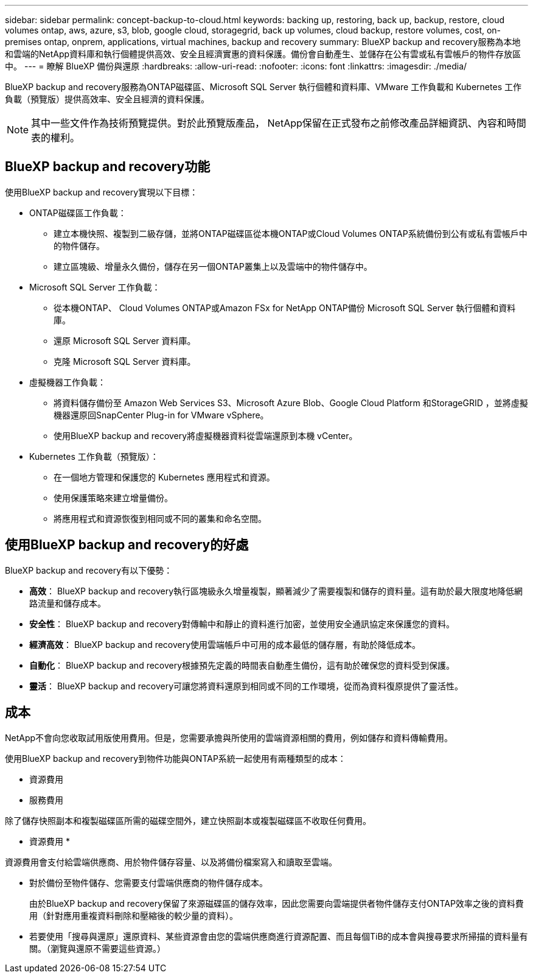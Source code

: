 ---
sidebar: sidebar 
permalink: concept-backup-to-cloud.html 
keywords: backing up, restoring, back up, backup, restore, cloud volumes ontap, aws, azure, s3, blob, google cloud, storagegrid, back up volumes, cloud backup, restore volumes, cost, on-premises ontap, onprem, applications, virtual machines, backup and recovery 
summary: BlueXP backup and recovery服務為本地和雲端的NetApp資料庫和執行個體提供高效、安全且經濟實惠的資料保護。備份會自動產生、並儲存在公有雲或私有雲帳戶的物件存放區中。 
---
= 瞭解 BlueXP 備份與還原
:hardbreaks:
:allow-uri-read: 
:nofooter: 
:icons: font
:linkattrs: 
:imagesdir: ./media/


[role="lead"]
BlueXP backup and recovery服務為ONTAP磁碟區、Microsoft SQL Server 執行個體和資料庫、VMware 工作負載和 Kubernetes 工作負載（預覽版）提供高效率、安全且經濟的資料保護。


NOTE: 其中一些文件作為技術預覽提供。對於此預覽版產品， NetApp保留在正式發布之前修改產品詳細資訊、內容和時間表的權利。



== BlueXP backup and recovery功能

使用BlueXP backup and recovery實現以下目標：

* ONTAP磁碟區工作負載：
+
** 建立本機快照、複製到二級存儲，並將ONTAP磁碟區從本機ONTAP或Cloud Volumes ONTAP系統備份到公有或私有雲帳戶中的物件儲存。
** 建立區塊級、增量永久備份，儲存在另一個ONTAP叢集上以及雲端中的物件儲存中。


* Microsoft SQL Server 工作負載：
+
** 從本機ONTAP、 Cloud Volumes ONTAP或Amazon FSx for NetApp ONTAP備份 Microsoft SQL Server 執行個體和資料庫。
** 還原 Microsoft SQL Server 資料庫。
** 克隆 Microsoft SQL Server 資料庫。


* 虛擬機器工作負載：
+
** 將資料儲存備份至 Amazon Web Services S3、Microsoft Azure Blob、Google Cloud Platform 和StorageGRID ，並將虛擬機器還原回SnapCenter Plug-in for VMware vSphere。
** 使用BlueXP backup and recovery將虛擬機器資料從雲端還原到本機 vCenter。


* Kubernetes 工作負載（預覽版）：
+
** 在一個地方管理和保護您的 Kubernetes 應用程式和資源。
** 使用保護策略來建立增量備份。
** 將應用程式和資源恢復到相同或不同的叢集和命名空間。






== 使用BlueXP backup and recovery的好處

BlueXP backup and recovery有以下優勢：

* **高效**： BlueXP backup and recovery執行區塊級永久增量複製，顯著減少了需要複製和儲存的資料量。這有助於最大限度地降低網路流量和儲存成本。
* **安全性**： BlueXP backup and recovery對傳輸中和靜止的資料進行加密，並使用安全通訊協定來保護您的資料。
* **經濟高效**： BlueXP backup and recovery使用雲端帳戶中可用的成本最低的儲存層，有助於降低成本。
* **自動化**： BlueXP backup and recovery根據預先定義的時間表自動產生備份，這有助於確保您的資料受到保護。
* **靈活**： BlueXP backup and recovery可讓您將資料還原到相同或不同的工作環境，從而為資料復原提供了靈活性。




== 成本

NetApp不會向您收取試用版使用費用。但是，您需要承擔與所使用的雲端資源相關的費用，例如儲存和資料傳輸費用。

使用BlueXP backup and recovery到物件功能與ONTAP系統一起使用有兩種類型的成本：

* 資源費用
* 服務費用


除了儲存快照副本和複製磁碟區所需的磁碟空間外，建立快照副本或複製磁碟區不收取任何費用。

* 資源費用 *

資源費用會支付給雲端供應商、用於物件儲存容量、以及將備份檔案寫入和讀取至雲端。

* 對於備份至物件儲存、您需要支付雲端供應商的物件儲存成本。
+
由於BlueXP backup and recovery保留了來源磁碟區的儲存效率，因此您需要向雲端提供者物件儲存支付ONTAP效率之後的資料費用（針對應用重複資料刪除和壓縮後的較少量的資料）。

* 若要使用「搜尋與還原」還原資料、某些資源會由您的雲端供應商進行資源配置、而且每個TiB的成本會與搜尋要求所掃描的資料量有關。（瀏覽與還原不需要這些資源。）
+
ifdef::aws[]

+
** 在AWS中、 https://aws.amazon.com/athena/faqs/["Amazon Athena"^] 和 https://aws.amazon.com/glue/faqs/["AWS黏著劑"^] 資源部署在新的S3儲存區。
+
endif::aws[]



+
ifdef::azure[]

+
** 在Azure中 https://azure.microsoft.com/en-us/services/synapse-analytics/?&ef_id=EAIaIQobChMI46_bxcWZ-QIVjtiGCh2CfwCsEAAYASAAEgKwjvD_BwE:G:s&OCID=AIDcmm5edswduu_SEM_EAIaIQobChMI46_bxcWZ-QIVjtiGCh2CfwCsEAAYASAAEgKwjvD_BwE:G:s&gclid=EAIaIQobChMI46_bxcWZ-QIVjtiGCh2CfwCsEAAYASAAEgKwjvD_BwE["Azure Synapse工作區"^] 和 https://azure.microsoft.com/en-us/services/storage/data-lake-storage/?&ef_id=EAIaIQobChMIuYz0qsaZ-QIVUDizAB1EmACvEAAYASAAEgJH5fD_BwE:G:s&OCID=AIDcmm5edswduu_SEM_EAIaIQobChMIuYz0qsaZ-QIVUDizAB1EmACvEAAYASAAEgJH5fD_BwE:G:s&gclid=EAIaIQobChMIuYz0qsaZ-QIVUDizAB1EmACvEAAYASAAEgJH5fD_BwE["Azure Data Lake儲存設備"^] 可在您的儲存帳戶中進行資源配置、以儲存及分析您的資料。
+
endif::azure[]





ifdef::gcp[]

* 在 Google 中，部署了一個新的 bucket，並且 https://cloud.google.com/bigquery["Google Cloud BigQuery服務"^]在帳戶/項目層級進行配置。 endif::gcp[]
+
** 如果您計畫從已移至歸檔物件儲存區的備份檔案還原 Volume 資料、則雲端供應商會收取額外的每 GiB 擷取費用和每項要求費用。
** 如果您打算在恢復磁碟區資料的過程中掃描備份檔案中的勒索軟體（如果您為雲端備份啟用了 DataLock 和勒索軟體保護），那麼您還將承擔來自雲端提供者的額外出口成本。




* 服務費用 *

服務費用是支付給 NetApp 的、同時涵蓋 _ 建立 _ 備份到物件儲存設備的成本、以及 _ 還原 _ 磁碟區或檔案的成本。您只需為物件儲存中保護的資料付費，該費用會根據備份到物件儲存的ONTAP磁碟區的來源邏輯使用容量（ ONTAP效率之前）計算。此容量也稱為前端TB（FTB）。


NOTE: 對於 Microsoft SQL Server，當您啟動將快照複製到輔助ONTAP目標或物件儲存時，會產生費用。

有三種方式可以支付備份服務費用：

* 第一個選項是向雲端供應商訂閱、讓您每月付費。
* 第二種選擇是取得年度合約。
* 第三種選擇是直接向NetApp購買授權。閱讀<<授權,授權>>部分了解詳情。




== 授權

BlueXP backup and recovery現已推出免費試用版。您可以在限定時間內無需許可證金鑰即可使用該服務。

BlueXP 備份與還原功能適用於下列使用模式：

* *自帶許可證 (BYOL)*：從NetApp購買的許可證，可與任何雲端提供者一起使用。
* *即用即付 (PAYGO)*：從雲端供應商的市場按小時訂閱。
* *年度*：雲端供應商市場的年度合約。


備份授權僅適用於從物件儲存設備進行備份與還原。建立 Snapshot 複本和複寫磁碟區不需要授權。

*請自備駕照*

BYOL 是基於期限（1、2 或 3 年）和容量的，以 1 TiB 為增量。您向NetApp支付一段時間使用服務費用、例如1年、如果容量上限為10 TiB。

您會在 BlueXP 數位錢包頁面中輸入序號、以啟用服務。達到任一限制時、您都需要續約授權。備份 BYOL 授權適用於與您的 BlueXP  組織或帳戶相關的所有來源系統。

link:br-start-licensing.html["了解如何設定許可證"]。

*按使用量付費訂閱*

BlueXP 備份與還原以隨用隨付模式提供消費型授權。透過雲端供應商的市場訂閱之後、您只需支付每GiB的備份資料費用、無需預付任何款項。您的雲端供應商會透過每月帳單向您收費。

請注意、當您初次訂閱PAYGO時、即可享有30天的免費試用期。

*年度合約*

ifdef::aws[]

使用 AWS 時，有兩種年度合約可供選擇，分別為 1 年、2 年或 3 年：

* 「雲端備份」計畫、可讓您備份Cloud Volumes ONTAP 內部部署ONTAP 的支援資料。
* 「 CVO 專業人員」計畫、可讓您將 Cloud Volumes ONTAP 和 BlueXP 備份與還原作業結合在一起。這包括根據此許可證收費的Cloud Volumes ONTAP磁碟區的無限備份（備份容量不計入許可證）。 endif::aws[]


ifdef::azure[]

使用 Azure 時，有兩種年度合約可供選擇，分別為 1 年、2 年或 3 年：

* 「雲端備份」計畫、可讓您備份Cloud Volumes ONTAP 內部部署ONTAP 的支援資料。
* 「 CVO 專業人員」計畫、可讓您將 Cloud Volumes ONTAP 和 BlueXP 備份與還原作業結合在一起。這包括根據此許可證收費的Cloud Volumes ONTAP磁碟區的無限備份（備份容量不計入許可證）。 endif::azure[]


ifdef::gcp[]

當您使用 GCP 時，您可以向NetApp要求私人優惠，然後在BlueXP backup and recovery啟動期間從 Google Cloud Marketplace 訂閱時選擇該方案。 endif::gcp[]



== 支援的資料來源、工作環境和備份目標

.支援的工作負載資料來源
此服務保護以下工作負載：

* ONTAP 磁碟區
* 用於實體、VMware 虛擬機器檔案系統 (VMFS) 和 VMware 虛擬機器磁碟 (VMDK) NFS 的 Microsoft SQL Server 執行個體和資料庫
* VMware資料存放區
* Kubernetes 工作負載（預覽版）


.支援的工作環境
* 本地ONTAP SAN（iSCSI 協定）和 NAS（使用 NFS 和 CIFS 協定），採用ONTAP 9.8 及更高版本
* 適用於 AWS 的Cloud Volumes ONTAP 9.8 或更高版本（使用 SAN 和 NAS）


* 適用於 Microsoft Azure 的Cloud Volumes ONTAP 9.8 或更高版本（使用 SAN 和 NAS）
* Amazon FSX for NetApp ONTAP 產品


.支援備份目標
* Amazon Web Services （ AWS ） S3
* Microsoft Azure Blob
* StorageGRID
* SS3 ONTAP




== BlueXP backup and recovery使用 Microsoft SQL Server 插件

BlueXP backup and recovery會在託管 Microsoft SQL Server 的伺服器上安裝適用於 Microsoft SQL Server 的外掛程式。該外掛程式是主機端元件，可對 Microsoft SQL Server 資料庫和執行個體進行應用程式感知的資料保護管理。



== BlueXP 備份與還原的運作方式

啟用BlueXP backup and recovery後，本服務會對您的資料執行完整備份。初始備份後，所有其他備份均為增量備份。如此可將網路流量維持在最低。

下圖顯示了組件之間的關係。

image:diagram-br-321-aff-a.png["此圖展示了BlueXP backup and recovery如何使用 3-2-1 保護策略"]


NOTE: 還支援從主存儲到對象存儲，而不僅僅是從二級存儲到對象存儲。



=== 備份在物件儲存位置中的位置

備份複本儲存在BlueXP在雲端帳戶中建立的物件存放區中。每個叢集或工作環境都有一個物件存儲， BlueXP對物件存儲的命名如下：  `netapp-backup-clusteruuid` 。請勿刪除此物件存放區。

ifdef::aws[]

* 在 AWS 中， BlueXP支援 https://docs.aws.amazon.com/AmazonS3/latest/dev/access-control-block-public-access.html["Amazon S3 封鎖公共存取功能"^]在 S3 儲存桶上。 endif::aws[]


ifdef::azure[]

* 在Azure中、BlueXP會使用新的或現有的資源群組、以及Blob容器的儲存帳戶。BlueXP  https://docs.microsoft.com/en-us/azure/storage/blobs/anonymous-read-access-prevent["封鎖對Blob資料的公開存取"]預設情況下。 endif::azure[]


ifdef::gcp[]

endif::gcp[]

* 在本報告中、BlueXP會使用現有的儲存帳戶來儲存物件儲存庫。StorageGRID
* 在 ONTAP S3 中、 BlueXP 使用現有的使用者帳戶來處理 S3 儲存區。




=== 備份副本與您的BlueXP組織相關聯

備份副本與BlueXP Connector 所在的BlueXP組織相關聯。  https://docs.netapp.com/us-en/bluexp-setup-admin/concept-identity-and-access-management.html["瞭解 BlueXP  身分識別與存取管理"^] 。

如果同一個BlueXP組織中有多個連接器，則每個連接器都會顯示相同的備份清單。



== 可能對您使用BlueXP backup and recovery有幫助的術語

了解一些與保護相關的術語可能會對您有所幫助。

* *保護*： BlueXP backup and recovery中的保護意味著確保使用保護策略定期將快照和不可變備份發生到不同的安全域。


* *工作負載*： BlueXP backup and recovery中的工作負載可以包括 Microsoft SQL Server 執行個體和資料庫、VMware 資料儲存區或ONTAP磁碟區。

